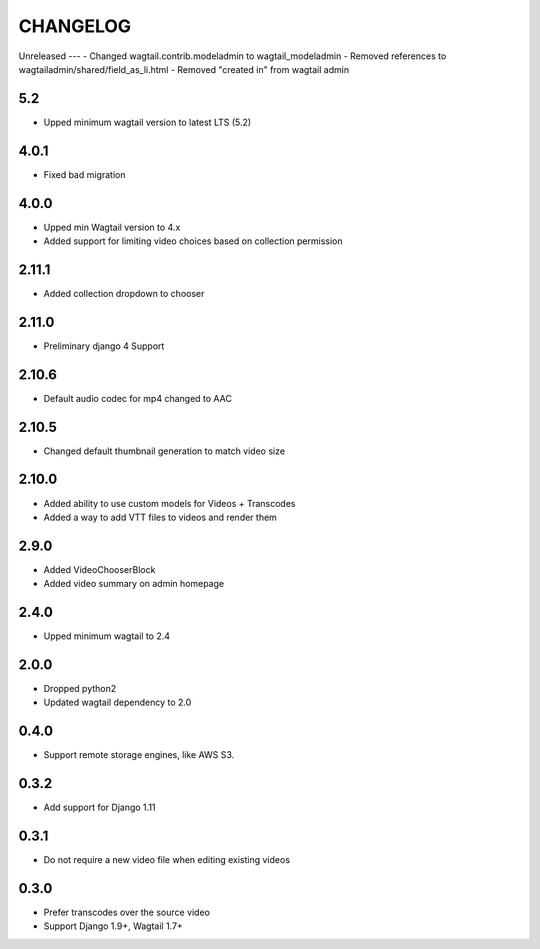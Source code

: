 CHANGELOG
=========

Unreleased
---
- Changed wagtail.contrib.modeladmin to wagtail_modeladmin
- Removed references to wagtailadmin/shared/field_as_li.html
- Removed "created in" from wagtail admin

5.2
---

- Upped minimum wagtail version to latest LTS (5.2)


4.0.1
-----

- Fixed bad migration


4.0.0
-----

- Upped min Wagtail version to 4.x
- Added support for limiting video choices based on collection permission

2.11.1
------

- Added collection dropdown to chooser

2.11.0
------

- Preliminary django 4 Support


2.10.6
------

- Default audio codec for mp4 changed to AAC


2.10.5
------

- Changed default thumbnail generation to match video size

2.10.0
------

- Added ability to use custom models for Videos + Transcodes
- Added a way to add VTT files to videos and render them

2.9.0
-----

- Added VideoChooserBlock
- Added video summary on admin homepage


2.4.0
-----

- Upped minimum wagtail to 2.4


2.0.0
-----

- Dropped python2
- Updated wagtail dependency to 2.0

0.4.0
-----

- Support remote storage engines, like AWS S3.

0.3.2
-----

- Add support for Django 1.11

0.3.1
-----

- Do not require a new video file when editing existing videos

0.3.0
-----

- Prefer transcodes over the source video
- Support Django 1.9+, Wagtail 1.7+
